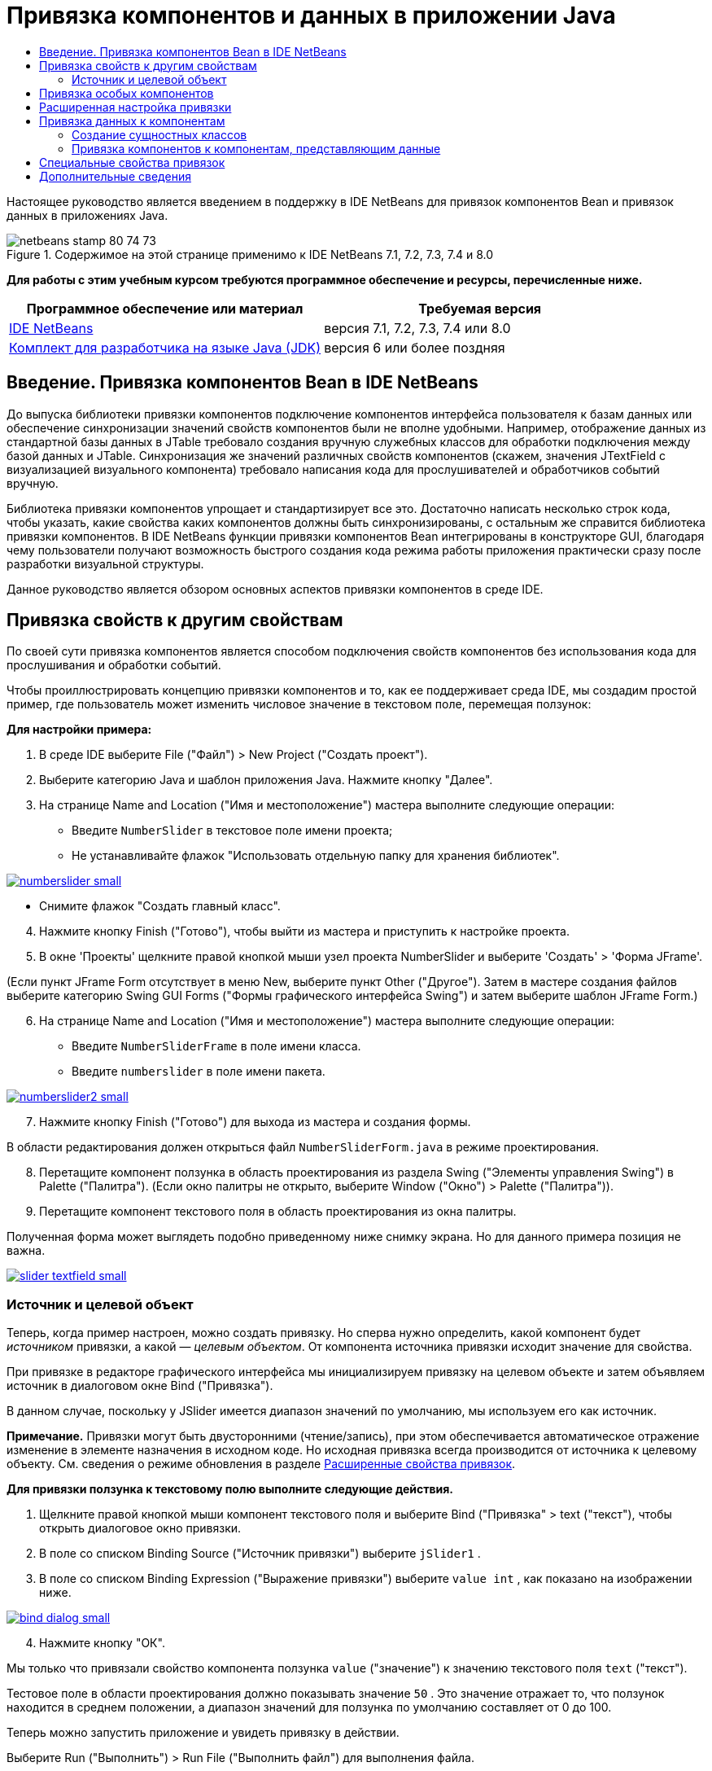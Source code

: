 // 
//     Licensed to the Apache Software Foundation (ASF) under one
//     or more contributor license agreements.  See the NOTICE file
//     distributed with this work for additional information
//     regarding copyright ownership.  The ASF licenses this file
//     to you under the Apache License, Version 2.0 (the
//     "License"); you may not use this file except in compliance
//     with the License.  You may obtain a copy of the License at
// 
//       http://www.apache.org/licenses/LICENSE-2.0
// 
//     Unless required by applicable law or agreed to in writing,
//     software distributed under the License is distributed on an
//     "AS IS" BASIS, WITHOUT WARRANTIES OR CONDITIONS OF ANY
//     KIND, either express or implied.  See the License for the
//     specific language governing permissions and limitations
//     under the License.
//

= Привязка компонентов и данных в приложении Java
:jbake-type: tutorial
:jbake-tags: tutorials 
:jbake-status: published
:icons: font
:syntax: true
:source-highlighter: pygments
:toc: left
:toc-title:
:description: Привязка компонентов и данных в приложении Java - Apache NetBeans
:keywords: Apache NetBeans, Tutorials, Привязка компонентов и данных в приложении Java

Настоящее руководство является введением в поддержку в IDE NetBeans для привязок компонентов Bean и привязок данных в приложениях Java.


image::images/netbeans-stamp-80-74-73.png[title="Содержимое на этой странице применимо к IDE NetBeans 7.1, 7.2, 7.3, 7.4 и 8.0"]


*Для работы с этим учебным курсом требуются программное обеспечение и ресурсы, перечисленные ниже.*

|===
|Программное обеспечение или материал |Требуемая версия 

|link:https://netbeans.org/downloads/index.html[+IDE NetBeans+] |версия 7.1, 7.2, 7.3, 7.4 или 8.0 

|link:http://www.oracle.com/technetwork/java/javase/downloads/index.html[+Комплект для разработчика на языке Java (JDK)+] |версия 6 или более поздняя 
|===


== Введение. Привязка компонентов Bean в IDE NetBeans

До выпуска библиотеки привязки компонентов подключение компонентов интерфейса пользователя к базам данных или обеспечение синхронизации значений свойств компонентов были не вполне удобными. Например, отображение данных из стандартной базы данных в JTable требовало создания вручную служебных классов для обработки подключения между базой данных и JTable. Синхронизация же значений различных свойств компонентов (скажем, значения JTextField с визуализацией визуального компонента) требовало написания кода для прослушивателей и обработчиков событий вручную.

Библиотека привязки компонентов упрощает и стандартизирует все это. Достаточно написать несколько строк кода, чтобы указать, какие свойства каких компонентов должны быть синхронизированы, с остальным же справится библиотека привязки компонентов. В IDE NetBeans функции привязки компонентов Bean интегрированы в конструкторе GUI, благодаря чему пользователи получают возможность быстрого создания кода режима работы приложения практически сразу после разработки визуальной структуры.

Данное руководство является обзором основных аспектов привязки компонентов в среде IDE.


== Привязка свойств к другим свойствам

По своей сути привязка компонентов является способом подключения свойств компонентов без использования кода для прослушивания и обработки событий.

Чтобы проиллюстрировать концепцию привязки компонентов и то, как ее поддерживает среда IDE, мы создадим простой пример, где пользователь может изменить числовое значение в текстовом поле, перемещая ползунок:

*Для настройки примера:*

1. В среде IDE выберите File ("Файл") > New Project ("Создать проект").
2. Выберите категорию Java и шаблон приложения Java. Нажмите кнопку "Далее".
3. На странице Name and Location ("Имя и местоположение") мастера выполните следующие операции:
* Введите  ``NumberSlider``  в текстовое поле имени проекта;
* Не устанавливайте флажок "Использовать отдельную папку для хранения библиотек".

[.feature]
--
image:images/numberslider-small.png[role="left", link="images/numberslider.png"]
--

* Снимите флажок "Создать главный класс".

[start=4]
. Нажмите кнопку Finish ("Готово"), чтобы выйти из мастера и приступить к настройке проекта.

[start=5]
. В окне 'Проекты' щелкните правой кнопкой мыши узел проекта NumberSlider и выберите 'Создать' > 'Форма JFrame'.

(Если пункт JFrame Form отсутствует в меню New, выберите пункт Other ("Другое"). Затем в мастере создания файлов выберите категорию Swing GUI Forms ("Формы графического интерфейса Swing") и затем выберите шаблон JFrame Form.)


[start=6]
. На странице Name and Location ("Имя и местоположение") мастера выполните следующие операции:
* Введите  ``NumberSliderFrame``  в поле имени класса.
* Введите  ``numberslider``  в поле имени пакета.

[.feature]
--
image::images/numberslider2-small.png[role="left", link="images/numberslider2.png"]
--


[start=7]
. Нажмите кнопку Finish ("Готово") для выхода из мастера и создания формы.

В области редактирования должен открыться файл  ``NumberSliderForm.java``  в режиме проектирования.


[start=8]
. Перетащите компонент ползунка в область проектирования из раздела Swing ("Элементы управления Swing") в Palette ("Палитра"). (Если окно палитры не открыто, выберите Window ("Окно") > Palette ("Палитра")).

[start=9]
. Перетащите компонент текстового поля в область проектирования из окна палитры.

Полученная форма может выглядеть подобно приведенному ниже снимку экрана. Но для данного примера позиция не важна.

[.feature]
--
image::images/slider-textfield-small.png[role="left", link="images/slider-textfield.png"]
--


=== Источник и целевой объект

Теперь, когда пример настроен, можно создать привязку. Но сперва нужно определить, какой компонент будет _источником_ привязки, а какой — _целевым объектом_. От компонента источника привязки исходит значение для свойства.

При привязке в редакторе графического интерфейса мы инициализируем привязку на целевом объекте и затем объявляем источник в диалоговом окне Bind ("Привязка").

В данном случае, поскольку у JSlider имеется диапазон значений по умолчанию, мы используем его как источник.

*Примечание.* Привязки могут быть двусторонними (чтение/запись), при этом обеспечивается автоматическое отражение изменение в элементе назначения в исходном коде. Но исходная привязка всегда производится от источника к целевому объекту. См. сведения о режиме обновления в разделе <<prop-advanced,Расширенные свойства привязок>>.

*Для привязки ползунка к текстовому полю выполните следующие действия.*

1. Щелкните правой кнопкой мыши компонент текстового поля и выберите Bind ("Привязка" > text ("текст"), чтобы открыть диалоговое окно привязки.
2. В поле со списком Binding Source ("Источник привязки") выберите  ``jSlider1`` .
3. В поле со списком Binding Expression ("Выражение привязки") выберите  ``value int`` , как показано на изображении ниже.

[.feature]
--
image::images/bind-dialog-small.png[role="left", link="images/bind-dialog.png"]
--


[start=4]
. Нажмите кнопку "ОК".

Мы только что привязали свойство компонента ползунка  ``value``  ("значение") к значению текстового поля  ``text``  ("текст").

Тестовое поле в области проектирования должно показывать значение  ``50`` . Это значение отражает то, что ползунок находится в среднем положении, а диапазон значений для ползунка по умолчанию составляет от 0 до 100.

Теперь можно запустить приложение и увидеть привязку в действии.

Выберите Run ("Выполнить") > Run File ("Выполнить файл") для выполнения файла.

Приложение должно запуститься в отдельном окне. Измените положение ползунка в работающем приложении. Значение в текстовом поле изменится.

image::images/run-numberslider.png[]


== Привязка особых компонентов

В предыдущем разделе мы выполнили привязку двух стандартных компонентов Swing, которые были добавлены к форме из Palette ("Палитра"). Можно выполнить привязку свойств и для других компонентов. Но для этого необходимо выполнить несколько действий, чтобы сделать доступными функции среды IDE по созданию кода привязки для данного компонента. Чтобы сделать функции привязки среды IDE доступными для компонента, можно использовать один из следующих способов:

* Добавить компонент к палитре, чтобы его можно было добавить к форме, так же, как мы используем добавление стандартного компонента Swing.
* Добавить к проекту класс компонента и скомпилировать компонент.

Чтобы добавить компонент к окну Palette ("Палитра"), выполните следующие действия.

1. Убедитесь, что компонент скомпилирован.
2. Выберите Tools ("Сервис") > Palette ("Палитра") > Swing/AWT Components ("Компоненты Swing/AWT").
3. Если для компонента нужно создать новую категорию палитры, выберите New Category ("Создать категорию") и выберите нужное имя перед добавлением компонента.
4. Щелкните Add from JAR ("Добавить из файла JAR"), Add from Library ("Добавить из библиотеки") или Add from Project ("Добавить из проекта"), после чего завершите работу мастера, чтобы добавить компонент.

Чтобы добавить компонент из проекта, выполните следующие действия.

1. В окне 'Проект' щелкните правой кнопкой мыши узел для компонента и выберите 'Компилировать файл'.
2. Перетащите компонент в форму.

Компонент должен появиться в окне инспектора. После этого можно вызвать диалог привязки для любого из свойств компонента.


== Расширенная настройка привязки

В примере в первом разделе данного руководства показана простая привязка с некоторыми поведениями по умолчанию. Но порой привязки бывает необходимо или желательно настроить иначе. В этом случае следует использовать вкладку Advanced ("Дополнительно") диалогового окна Binding ("Привязка").

Вкладка Advanced ("Дополнительно") диалогового окна состоит из следующих полей:

* *Имя. *Позволяет создать имя для привязки, которая обеспечивает более высокий уровень гибкости при управлении привязками. Данное имя добавляется к конструктору привязки, и на него можно сослаться с помощью метода  ``getName()``  привязки.
* *Режим обновления. * Указывается способ синхронизации свойств. Возможны следующие значения:
* *Всегда синхр. (чтение/запись).* При каждом внесении изменения в исходный или целевой элемент, другой элемент обновляется.
* *Только чтение из источника (только чтение).* Целевой элемент обновляется только при первом задании исходного значения. Изменения, внесенные в источник, отражаются в целевом объекте. Изменения, внесенные в целевой объект, не отражаются в источнике.
* *Чтение из источника один раз (чтение один раз).* Целевой элемент обновляется только при исходной привязке целевого и исходного элементов.
* *Update Source When ("Обновить источник когда") *(доступно только для свойства  ``text``  компонентов JTextField и JTextArea). Позволяет выбрать частоту синхронизации свойств.
* *Ignore Adjusting ("Игнорировать подстройку")* (доступно свойству  ``value``  JSlider; свойству  ``selectedElement``  JTable и JList; а также свойству  ``selectedElements``  JTable и JList). Если установлен этот флажок, то изменения, внесенные в одно из свойств, не отражаются другим свойством, пока пользователь не завершит вносить изменение. Например, когда пользователь приложения перетаскивает ползунок, значение свойства, к которому привязано свойство ползунка ``value`` , обновляется только тогда, когда пользователь отпускает кнопку мыши.
* *Средство преобразования.* Если привязка включает в себя свойства с различными типами данных, вы можете указать код для преобразования значений между типами. Библиотека привязок компонентов обрабатывает многие часто используемые преобразования, но для других комбинаций типов свойств может быть необходимо предоставить собственные преобразователи. Такие преобразователи должны расширять класс  ``org.jdesktop.beansbinding.Converter`` .

Выпадающий список Converter ("Преобразователь") перечисляет преобразователи, которые были добавлены как компоненты к создаваемой форме. Код преобразования также можно добавить напрямую, нажав кнопку многоточия (...) и выбрав Custom Code ("Пользовательский код") из выпадающего списка Select Converter Property Using ("Выбрать преобразователь, используемый свойством").

Ниже приведен список преобразований, для которых не нужно специального преобразователя:

* BigDecimal в String, String в BigDecimal
* BigInteger в String, String в BigInteger
* Boolean в String, String в Boolean
* Byte в String, String в Byte
* Char в String, String в Char
* Double в String, String в Double
* Float в String, String в Float
* Int в String, String в Int
* Long в String, String в BigDecimal
* Short в String, String в Short
* Int в Boolean, Boolean в Int
* *Средство проверки. * Позволяет указать код для проверки изменения целевого значения свойства перед распространением этого изменения обратно к свойству источника. Например, средство проверки можно использовать, чтобы убедиться, что значение целочисленного свойства находится в определенном диапазоне.

Средства проверки должны расширять класс  ``org.jdesktop.beansbinding.Validator`` . 
В раскрывающемся списке Validator ("Средство проверки") перечислены средства проверки, которые добавлены как компоненты к создаваемой форме. Код проверки также можно добавить напрямую, нажав кнопку многоточия (...) и выбрав Custom Code ("Особый код") из раскрывающегося списка Select Converter Property Using ("Выбрать средство проверки, используемое свойством").

* *Исходное значение Null. * Позволяет задавать другое значение для использования, если исходное свойство имеет значение  ``null``  при привязке. Данное поле соотносится с методом  ``setSourceNullValue()``  класса  ``org.jdesktop.beansbinding.Binding`` .
* *Недоступное для чтения исходное значение. * Позволяет задавать другое значение для использования, если выражение привязки нельзя разрешить при выполнении привязки. Данное поле соотносится с методом  ``setSourceUnreadableValue()``  класса  ``org.jdesktop.beansbinding.Binding`` .

*Примечание.* Чтобы лучше понять классы и методы, упомянутые выше, можно получить доступ к документации по Javadoc привязок компонентов Beans напрямую из IDE. Выберите Help ("Справка") > Javadoc ("Ссылки на документацию Java") > Beans Binding ("Привязка компонентов"). В открывшемся окне браузера щелкните  ``org.jdesktop.beansbinding`` , чтобы получить доступ к документации для этих классов.


== Привязка данных к компонентам

Помимо синхронизации свойств визуальных компонентов Swing и прочих пользовательских компонентов, привязку компонентов можно использовать с целью упрощения использования визуальных компонентов для взаимодействия с базой данных. После того как новая форма Java создана и к ней добавлены компоненты, можно создать код, привязывающий эти компоненты к данным. В данном разделе показано, как выполнить привязку данных к компонентам Swing JTable, JList и JComboBox.

Перед привязкой компонента к данным из базы данных необходимо выполнить следующие действия:

* Подключить базу данных к среде IDE.
* Создать классы, представляющие таблицы данных, к которым надо выполнить привязку. Действия по созданию сущностных классов для привязки данных к компонентам приведены ниже.


=== Создание сущностных классов

*Чтобы создать сущностные классы для представления таблицы, которая будет привязана к JTable, выполните следующие действия.*

1. В окне 'Проекты' щелкните правой кнопкой мыши проект и выберите 'Создать' > 'Другие', выберите категорию 'Сохраняемость' и выберите 'Классы сущностей' в шаблоне 'База данных'.
2. На странице Database Tables ("Таблицы базы данных") мастера выберите подключение к базе данных.
3. После того как столбец Available Tables ("Доступные таблицы") заполнен, выберите таблицы, которые следует использовать в приложении, и нажмите кнопку Add ("Добавить"), чтобы переместить их в столбец Selected Tables ("Выбранные таблицы"). Нажмите кнопку "Далее".

[.feature]
--
image::images/entity-wizard1-small.png[role="left", link="images/entity-wizard1.png"]
--


[start=4]
. На странице мастера Entity Classes ("Сущностные классы") убедитесь, что установлены флажки Generate Named Query Annotations for Persistent Fields ("Создать аннотации именованных запросов для полей ") и Create Persistence Unit ("Создать блок сохранения состояния").

[.feature]
--
image::images/entity-wizard2-small.png[role="left", link="images/entity-wizard2.png"]
--


[start=5]
. Внесите любые необходимые изменения в имена и местоположение созданных классов.

[start=6]
. Нажмите кнопку "Завершить".

Узлы для сущностных классов можно будет увидеть в окне Projects ("Проекты").


=== Привязка компонентов к компонентам, представляющим данные

В данном разделе показано, как можно выполнить привязку данных к компонентам Swing JTable, JList и JComboBox.

*Чтобы добавить таблицу базы данных к форме и автоматически создать JTable для отображения содержимого таблицы базы данных, выполните следующие действия.*

1. Откройте окно "Services".
2. Подключитесь к базе данных, содержащей таблицу, которую следует добавить к форме. (Для подключения к базе данных щелкните правой кнопкой мыши узел для подключения к базе данных и выберите 'Подключение').

*Примечание.* В этом учебном курсе используется тестовая база данных  ``sample [app on App]`` . Для подключения к этой базе данных откройте окно 'Службы', разверните узел 'Базы данных', щелкните правой кнопкой мыши узел подключения к базе данных ( ``jdbc:derby://localhost:1527/sample[app on APP]`` ) и выберите пункт 'Подключение' в контекстном меню.
При появлении соответствующего запроса укажите значение  ``app``  в качестве идентификатора пользователя и то же значение  ``app``  в качестве пароля.


[start=3]
. Разверните узел для подключения и разверните его узел Tables ("Таблицы").

[start=4]
. Перетащите узел для таблицы на форму и нажмите клавишу Ctrl при завершении перетаскивания таблицы.

Будет создана таблица JTable, и ее столбцы будут привязаны к столбцам в таблице базы данных.

*Чтобы привязать таблицу базы данных к существующему компоненту JTable, выполните следующие действия.*

1. Щелкните правой кнопкой мыши компонент в конструкторе графических интерфейсов и выберите Bind ("Привязка") > elements ("элементы").

[.feature]
--
image::images/bind-dialog-table-small.png[role="left", link="images/bind-dialog-table.png"]
--


[start=2]
. Нажмите кнопку Import Data to Form ("Импортировать данные в форму"). В диалоговом окне Import Data to Form ("Импортировать данные в форму") выберите таблицу данных, к которой следует привязать свои компоненты. Нажмите кнопку "ОК".

[start=3]
. Из поля со списком Binding Source ("Источник привязки") выберите элемент, представляющий результирующий список сущностного класса. Например, если сущностный класс называется  ``Customer.java`` , объект списка будет создан как  ``customerList`` .

[.feature]
--
image::images/source-selected-small.png[role="left", link="images/source-selected.png"]
--


[start=4]
. Значением выражения привязки оставьте  ``null`` .

[start=5]
. При наличии столбцов баз данных, которые не следует включать в JTable, выберите эти столбцы в списке Selected ("Выбранные") и переместите их в список Available ("Доступные").

[start=6]
. Выберите вкладку Advanced ("Дополнительные") для расширенной настройки привязки. Там, например, можно указать средство проверки или преобразователь, либо поведение в случае, если источник привязки не читается или имеет значение null.

[start=7]
. Нажмите кнопку "ОК".

*Для привязки данных к компоненту JList выполните следующие действия.*

1. Щелкните правой кнопкой мыши компонент в конструкторе графических интерфейсов и выберите Bind ("Привязка") > elements ("элементы").
2. Нажмите кнопку Import Data to Form ("Импортировать данные в форму"). В диалоговом окне Import Data to Form ("Импортировать данные в форму") выберите таблицу данных, к которой следует привязать свои компоненты. Нажмите кнопку "ОК".
3. Из поля со списком Binding Source ("Источник привязки") выберите элемент, представляющий результирующий список сущностного класса. Например, если сущностный класс называется  ``Customer.java`` , объект списка будет создан как  ``customerList`` .

[.feature]
--
image::images/jlist-binding-small.png[role="left", link="images/jlist-binding.png"]
--


[start=4]
. Значением выражения привязки оставьте  ``null`` .

[start=5]
. В раскрывающемся списке Display Expression ("Отображаемое выражение") выберите свойство, представляющее столбец базы данных, содержащий значения, которые необходимо отобразить в списке.

[start=6]
. Выберите вкладку Advanced ("Дополнительные") для расширенной настройки привязки.

[start=7]
. Нажмите кнопку "ОК".

*Для привязки данных к компоненту JComboBox выполните следующие действия.*

1. Щелкните правой кнопкой мыши поле со списком и выберите "Bind > elements".
2. Нажмите кнопку Import Data to Form ("Импортировать данные в форму"). В диалоговом окне Import Data to Form ("Импортировать данные в форму") выберите таблицу данных, к которой следует привязать свои компоненты. Нажмите кнопку "ОК".
3. Из поля со списком Binding Source ("Источник привязки") выберите элемент, представляющий результирующий список сущностного класса. Например, если сущностный класс называется  ``Customer.java`` , объект списка будет создан как  ``customerList`` .

[.feature]
--
image::images/combo-binding-small.png[role="left", link="images/combo-binding.png"]
--


[start=4]
. Оставьте значением Binding Expression ("Выражение привязки")  ``null``  и нажмите кнопку "OК".

[start=5]
. Вновь щелкните правой кнопкой мыши поле со списком и выберите "Bind > selectedItem".

[start=6]
. Выполните привязку к свойству, на котором должен сказываться выбор пользователя

image::images/combo-item.png[]


[start=7]
. Нажмите кнопку "ОК", чтобы сохранить изменения.

У библиотеки привязки компонентов (версии 1.2.1 и более ранних) нет класса DetailBinding, позволяющего указать, как следует извлекать _отображаемые_ значения для JComboBox. Так что необходимо будет написать немного собственного кода. Одним из подходов является написание собственного визуализатора ячеек, как показано ниже.

*Чтобы правильно визуализировать поле со списком, выполните следующие действия.*

1. Выберите поле со списком.
2. На вкладке Properties ("Свойства") окна Properties выберите свойство визуализатора.
3. Нажмите кнопку со многоточием (...).
4. В поле со списком наверху редактора свойств выберите Custom Code ("Особый код").
5. В области текста введите код, подобный следующему (где `jComboBox1` является именем экземпляра JComboBox, `MyEntityClass` является сущностным классом, а `getPropertyFromMyEntityClass()` является методом получения для свойства в сущностном классе, привязка которого выполняется).

[source,java]
----

jComboBox1.setRenderer(new DefaultListCellRenderer() {
           @Override
           public Component getListCellRendererComponent(
                   JList list, Object value, int index, boolean isSelected, boolean cellHasFocus) {
               super.getListCellRendererComponent(list, value, index, isSelected, cellHasFocus);
               if (value instanceof MyEntityClass) {
                   MyEntityClass mec = (MyEntityClass)value;
                   setText(mec.getPropertyFromMyEntityClass());
               }
               return this;
           }
            })
----

[.feature]
--
image::images/custom-small.png[role="left", link="images/custom.png"]
--

*Примечание.* Также можно создать нестандартный визуализатор в его собственном исходном файле, скомпилировать файл, перетащить визуализатор в форму, а затем настроить свойство визуализатора поля со списком для использования этого компонента Bean.


== Специальные свойства привязок

При необходимости библиотека привязки компонентов предоставляет специальные синтетические свойства для некоторых компонентов Swing, которые отсутствуют в самих компонентах. Эти свойства представляют такие элементы, как выбранная строка таблицы, которые полезны для привязки к другим свойствам.

Ниже приведен список синтетических свойств, добавленных библиотеками привязки компонентов:

|===
|Элемент |Свойство |Описание 

|AbstractButton |выбрано |Выбранное состояние кнопки. 

|JComboBox |selectedItem |Выбранный элемент JComboBox. 

|JSlider |значение |Значение JSlider; уведомляет обо всех изменениях. 

|value_IGNORE_ADJUSTING |То же, что и "value", но не уведомляет об изменениях, пока ползунок меняет свое значение. 

|JList |selectedElement |Выбранный элемент JList; уведомляет обо всех изменениях. При наличии привязки JListBinding, где JList является целевым объектом, о выбранном элементе сообщается как об элементе из списка источников привязки. В ином случае о выбранном элементе сообщается как об объекте из модели списка. Если не выбрано ничего, результатом свойства является  ``null`` . 

|selectedElements |Список, содержащий выбранные элементы JList; уведомляет обо всех изменениях. При наличии привязки JListBinding, где JList является целевым объектом, о выбранных элементах сообщается как об элементах из списка источников привязки. В ином случае о выбранных элементах сообщается как об объектах из модели списка. Если не выбрано ничего, результатом свойства является пустой список. 

|selectedElement_IGNORE_ADJUSTING |То же, что и "selectedElement", но не уведомляет об изменении, пока обновляется выбор из списка. 

|selectedElements_IGNORE_ADJUSTING |То же, что и "selectedElements", но не уведомляет об изменении, пока обновляется выбор из списка. 

|JTable |selectedElement |Выбранный элемент JTable; уведомляет обо всех изменениях. При наличии привязки JTableBinding, где JTable является целевым объектом, о выбранном элементе сообщается как об элементе из списка источников привязки. В ином случае о выбранном элементе сообщается как о сопоставлении, ключи которого состоят из строки "column" и индекса столбцов, а значения являются значениями модели для данного столбца. Пример: {column0=column0value, column1=column1value, ...} Если не выбрано ничего, результатом свойства является  ``null`` . 

|selectedElements |Список, содержащий выбранные элементы JTable; уведомляет обо всех изменениях. При наличии привязки JTableBinding, где JTable является целевым объектом, о выбранных элементах сообщается как об элементах из списка источников привязки. В ином случае о каждом выбранном элементе сообщается как о сопоставлении, ключи которого состоят из строки "column" и индекса столбцов, а значения являются значениями модели для данного столбца. Пример: {column0=column0value, column1=column1value, ...} Если не выбрано ничего, результатом свойства является пустой список. 

|selectedElement_IGNORE_ADJUSTING |То же, что и "selectedElement", но не уведомляет об изменении, пока обновляется выбор из таблицы. 

|selectedElements_IGNORE_ADJUSTING |То же, что и "selectedElements", но не уведомляет об изменении, пока обновляется выбор из таблицы. 

|JTextComponent (включая его подклассы JTextField, JTextArea и JEditorPane) |text |Свойство текста JTextComponent; уведомляет обо всех изменениях (включая ввод). 

|text_ON_FOCUS_LOST |Свойство текста JTextComponent; уведомляет об изменении только после потери фокуса. 

|text_ON_ACTION_OR_FOCUS_LOST |Свойство текста JTextComponent; уведомляет об изменении, только когда компонент уведомляет о выполнении действия (actionPerformed) или после потери фокуса. 
|===
link:/about/contact_form.html?to=3&subject=Feedback:%20Binding%20Beans%20and%20Data%20in%20Java%20Applications[+Отправить отзыв по этому учебному курсу+]



== Дополнительные сведения

* link:http://www.oracle.com/pls/topic/lookup?ctx=nb8000&id=NBDAG2649[+Работа с приложениями баз данных и привязка компонентов+] в документе _Разработка приложений в IDE NetBeans_
* link:gui-functionality.html[+Введение в разработку графического интерфейса +]
* link:http://java.net/projects/beansbinding/[+Привязка компонентов - Java.net+]
* link:http://docs.oracle.com/javase/tutorial/javabeans/index.html[+Учебная карта по JavaBeans(tm) учебного курса по Java+]
* link:http://wiki.netbeans.org/NetBeansUserFAQ#GUI_Editor_.28Matisse.29[+Часто задаваемые вопросы по GUI Builder+]
